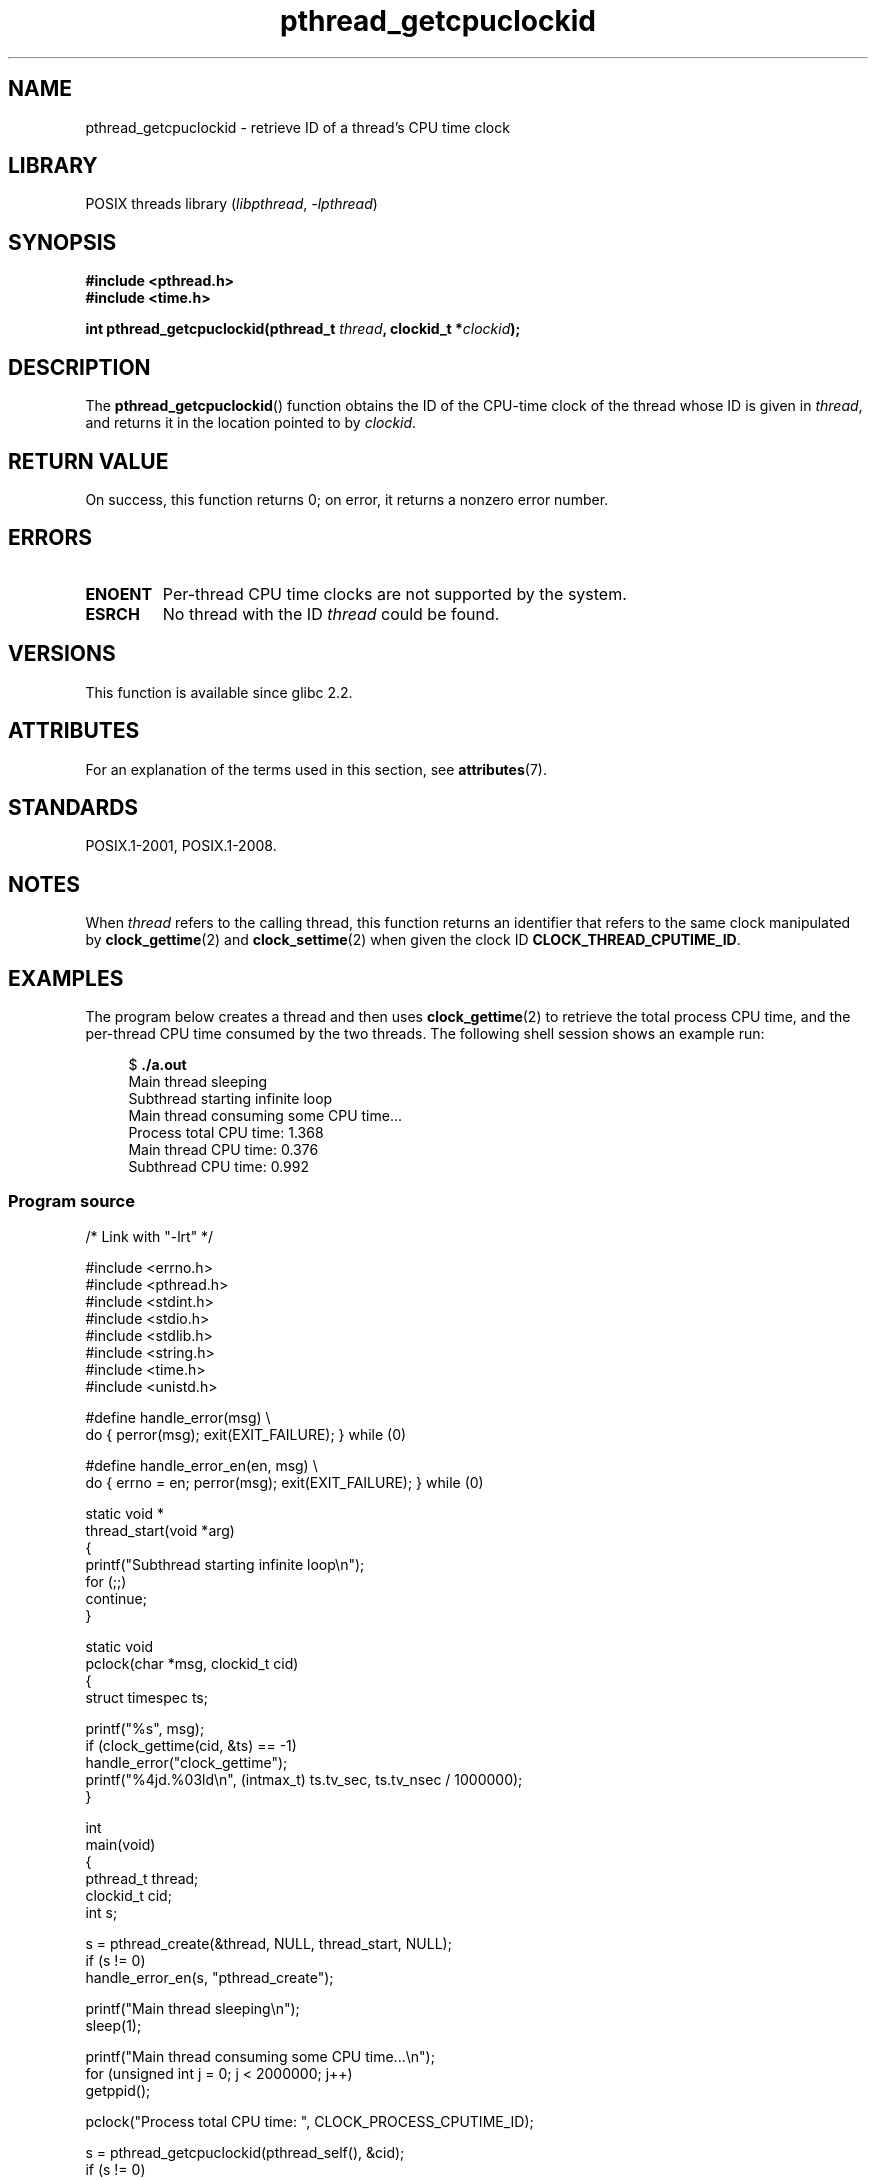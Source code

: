 '\" t
.\" Copyright (c) 2009 Linux Foundation, written by Michael Kerrisk
.\"     <mtk.manpages@gmail.com>
.\"
.\" SPDX-License-Identifier: Linux-man-pages-copyleft
.\"
.TH pthread_getcpuclockid 3 2022-12-15 "Linux man-pages 6.03"
.SH NAME
pthread_getcpuclockid \- retrieve ID of a thread's CPU time clock
.SH LIBRARY
POSIX threads library
.RI ( libpthread ", " \-lpthread )
.SH SYNOPSIS
.nf
.B #include <pthread.h>
.B #include <time.h>
.PP
.BI "int pthread_getcpuclockid(pthread_t " thread ", clockid_t *" clockid );
.fi
.SH DESCRIPTION
The
.BR pthread_getcpuclockid ()
function obtains the ID of the CPU-time clock of the thread whose ID is
given in
.IR thread ,
and returns it in the location pointed to by
.IR clockid .
.\" The clockid is constructed as follows:
.\" *clockid = CLOCK_THREAD_CPUTIME_ID | (pd->tid << CLOCK_IDFIELD_SIZE)
.\" where CLOCK_IDFIELD_SIZE is 3.
.SH RETURN VALUE
On success, this function returns 0;
on error, it returns a nonzero error number.
.SH ERRORS
.TP
.B ENOENT
.\" CLOCK_THREAD_CPUTIME_ID not defined
Per-thread CPU time clocks are not supported by the system.
.\"
.\" Looking at nptl/pthread_getcpuclockid.c an ERANGE error would
.\" be possible if kernel thread IDs took more than 29 bits (which
.\" they currently cannot).
.TP
.B ESRCH
No thread with the ID
.I thread
could be found.
.SH VERSIONS
This function is available since glibc 2.2.
.SH ATTRIBUTES
For an explanation of the terms used in this section, see
.BR attributes (7).
.ad l
.nh
.TS
allbox;
lbx lb lb
l l l.
Interface	Attribute	Value
T{
.BR pthread_getcpuclockid ()
T}	Thread safety	MT-Safe
.TE
.hy
.ad
.sp 1
.SH STANDARDS
POSIX.1-2001, POSIX.1-2008.
.SH NOTES
When
.I thread
refers to the calling thread,
this function returns an identifier that refers to the same clock
manipulated by
.BR clock_gettime (2)
and
.BR clock_settime (2)
when given the clock ID
.BR CLOCK_THREAD_CPUTIME_ID .
.SH EXAMPLES
The program below creates a thread and then uses
.BR clock_gettime (2)
to retrieve the total process CPU time,
and the per-thread CPU time consumed by the two threads.
The following shell session shows an example run:
.PP
.in +4n
.EX
$ \fB./a.out\fP
Main thread sleeping
Subthread starting infinite loop
Main thread consuming some CPU time...
Process total CPU time:    1.368
Main thread CPU time:      0.376
Subthread CPU time:        0.992
.EE
.in
.SS Program source
\&
.\" SRC BEGIN (pthread_getcpuclockid.c)
.EX
/* Link with "\-lrt" */

#include <errno.h>
#include <pthread.h>
#include <stdint.h>
#include <stdio.h>
#include <stdlib.h>
#include <string.h>
#include <time.h>
#include <unistd.h>

#define handle_error(msg) \e
        do { perror(msg); exit(EXIT_FAILURE); } while (0)

#define handle_error_en(en, msg) \e
        do { errno = en; perror(msg); exit(EXIT_FAILURE); } while (0)

static void *
thread_start(void *arg)
{
    printf("Subthread starting infinite loop\en");
    for (;;)
        continue;
}

static void
pclock(char *msg, clockid_t cid)
{
    struct timespec ts;

    printf("%s", msg);
    if (clock_gettime(cid, &ts) == \-1)
        handle_error("clock_gettime");
    printf("%4jd.%03ld\en", (intmax_t) ts.tv_sec, ts.tv_nsec / 1000000);
}

int
main(void)
{
    pthread_t thread;
    clockid_t cid;
    int s;

    s = pthread_create(&thread, NULL, thread_start, NULL);
    if (s != 0)
        handle_error_en(s, "pthread_create");

    printf("Main thread sleeping\en");
    sleep(1);

    printf("Main thread consuming some CPU time...\en");
    for (unsigned int j = 0; j < 2000000; j++)
        getppid();

    pclock("Process total CPU time: ", CLOCK_PROCESS_CPUTIME_ID);

    s = pthread_getcpuclockid(pthread_self(), &cid);
    if (s != 0)
        handle_error_en(s, "pthread_getcpuclockid");
    pclock("Main thread CPU time:   ", cid);

    /* The preceding 4 lines of code could have been replaced by:
       pclock("Main thread CPU time:   ", CLOCK_THREAD_CPUTIME_ID); */

    s = pthread_getcpuclockid(thread, &cid);
    if (s != 0)
        handle_error_en(s, "pthread_getcpuclockid");
    pclock("Subthread CPU time: 1    ", cid);

    exit(EXIT_SUCCESS);         /* Terminates both threads */
}
.EE
.\" SRC END
.SH SEE ALSO
.BR clock_gettime (2),
.BR clock_settime (2),
.BR timer_create (2),
.BR clock_getcpuclockid (3),
.BR pthread_self (3),
.BR pthreads (7),
.BR time (7)
